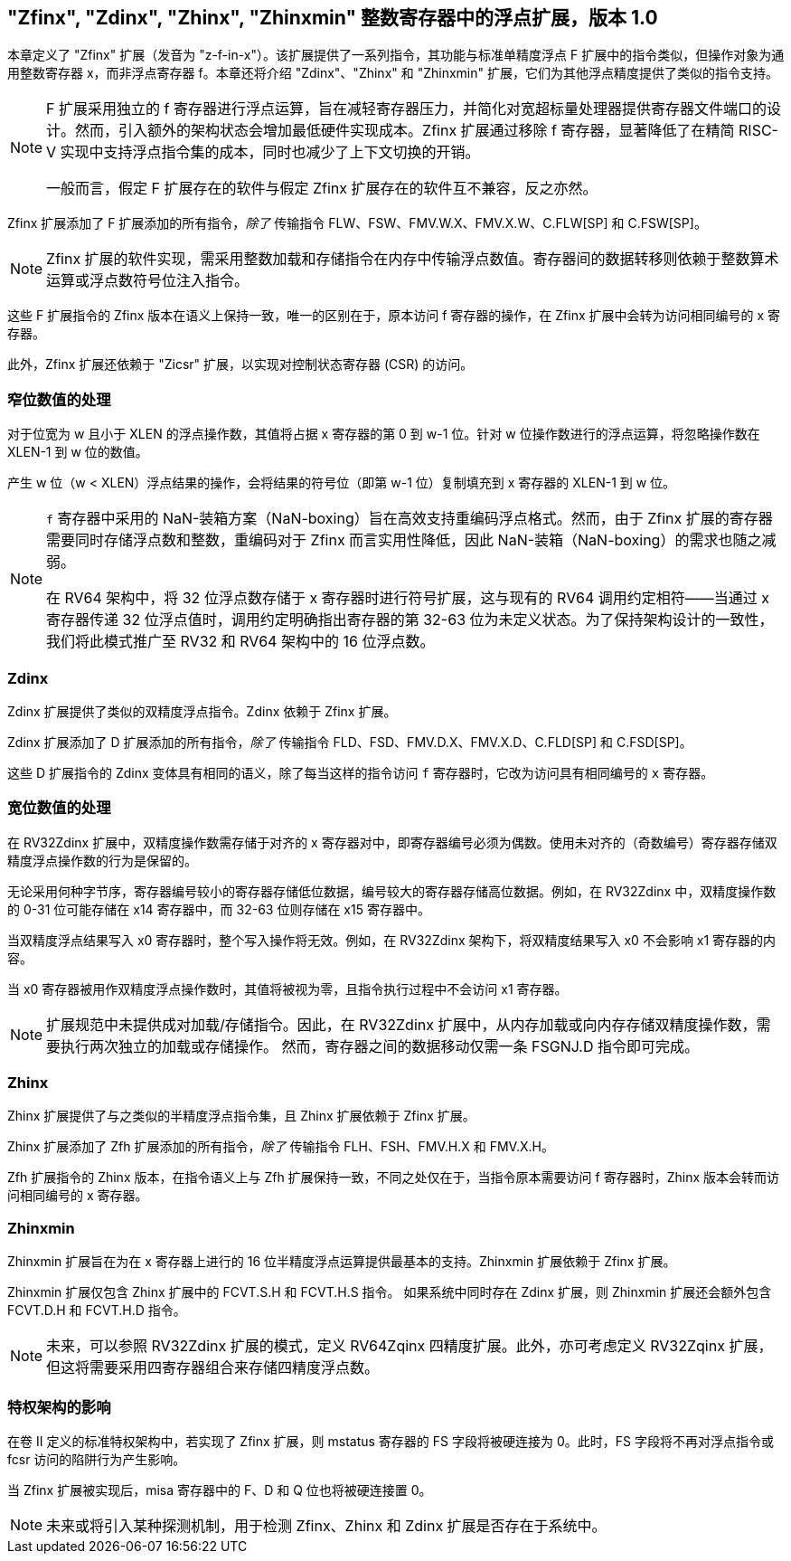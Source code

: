[[sec:zfinx]]
== "Zfinx", "Zdinx", "Zhinx", "Zhinxmin" 整数寄存器中的浮点扩展，版本 1.0

本章定义了 "Zfinx" 扩展（发音为 "z-f-in-x"）。该扩展提供了一系列指令，其功能与标准单精度浮点 F 扩展中的指令类似，但操作对象为通用整数寄存器 x，而非浮点寄存器 f。本章还将介绍 "Zdinx"、"Zhinx" 和 "Zhinxmin" 扩展，它们为其他浮点精度提供了类似的指令支持。

[NOTE]
====
F 扩展采用独立的 f 寄存器进行浮点运算，旨在减轻寄存器压力，并简化对宽超标量处理器提供寄存器文件端口的设计。然而，引入额外的架构状态会增加最低硬件实现成本。Zfinx 扩展通过移除 f 寄存器，显著降低了在精简 RISC-V 实现中支持浮点指令集的成本，同时也减少了上下文切换的开销。

一般而言，假定 F 扩展存在的软件与假定 Zfinx 扩展存在的软件互不兼容，反之亦然。
====

Zfinx 扩展添加了 F 扩展添加的所有指令，_除了_ 传输指令 FLW、FSW、FMV.W.X、FMV.X.W、C.FLW[SP] 和 C.FSW[SP]。

[NOTE]
====
Zfinx 扩展的软件实现，需采用整数加载和存储指令在内存中传输浮点数值。寄存器间的数据转移则依赖于整数算术运算或浮点数符号位注入指令。
====
这些 F 扩展指令的 Zfinx 版本在语义上保持一致，唯一的区别在于，原本访问 f 寄存器的操作，在 Zfinx 扩展中会转为访问相同编号的 x 寄存器。

此外，Zfinx 扩展还依赖于 "Zicsr" 扩展，以实现对控制状态寄存器 (CSR) 的访问。

=== 窄位数值的处理

对于位宽为 w 且小于 XLEN 的浮点操作数，其值将占据 x 寄存器的第 0 到 w-1 位。针对 w 位操作数进行的浮点运算，将忽略操作数在 XLEN-1 到 w 位的数值。

产生 w 位（w < XLEN）浮点结果的操作，会将结果的符号位（即第 w-1 位）复制填充到 x 寄存器的 XLEN-1 到 w 位。

[NOTE]
====
`f` 寄存器中采用的 NaN-装箱方案（NaN-boxing）旨在高效支持重编码浮点格式。然而，由于 Zfinx 扩展的寄存器需要同时存储浮点数和整数，重编码对于 Zfinx 而言实用性降低，因此 NaN-装箱（NaN-boxing）的需求也随之减弱。

在 RV64 架构中，将 32 位浮点数存储于 x 寄存器时进行符号扩展，这与现有的 RV64 调用约定相符——当通过 x 寄存器传递 32 位浮点值时，调用约定明确指出寄存器的第 32-63 位为未定义状态。为了保持架构设计的一致性，我们将此模式推广至 RV32 和 RV64 架构中的 16 位浮点数。
====
=== Zdinx

Zdinx 扩展提供了类似的双精度浮点指令。Zdinx 依赖于 Zfinx 扩展。

Zdinx 扩展添加了 D 扩展添加的所有指令，_除了_ 传输指令 FLD、FSD、FMV.D.X、FMV.X.D、C.FLD[SP] 和 C.FSD[SP]。

这些 D 扩展指令的 Zdinx 变体具有相同的语义，除了每当这样的指令访问 `f` 寄存器时，它改为访问具有相同编号的 `x` 寄存器。

=== 宽位数值的处理

在 RV32Zdinx 扩展中，双精度操作数需存储于对齐的 x 寄存器对中，即寄存器编号必须为偶数。使用未对齐的（奇数编号）寄存器存储双精度浮点操作数的行为是保留的。

无论采用何种字节序，寄存器编号较小的寄存器存储低位数据，编号较大的寄存器存储高位数据。例如，在 RV32Zdinx 中，双精度操作数的 0-31 位可能存储在 x14 寄存器中，而 32-63 位则存储在 x15 寄存器中。

当双精度浮点结果写入 x0 寄存器时，整个写入操作将无效。例如，在 RV32Zdinx 架构下，将双精度结果写入 x0 不会影响 x1 寄存器的内容。

当 x0 寄存器被用作双精度浮点操作数时，其值将被视为零，且指令执行过程中不会访问 x1 寄存器。

[NOTE]
====
扩展规范中未提供成对加载/存储指令。因此，在 RV32Zdinx 扩展中，从内存加载或向内存存储双精度操作数，需要执行两次独立的加载或存储操作。 然而，寄存器之间的数据移动仅需一条 FSGNJ.D 指令即可完成。
====
=== Zhinx

Zhinx 扩展提供了与之类似的半精度浮点指令集，且 Zhinx 扩展依赖于 Zfinx 扩展。

Zhinx 扩展添加了 Zfh 扩展添加的所有指令，_除了_ 传输指令 FLH、FSH、FMV.H.X 和 FMV.X.H。

Zfh 扩展指令的 Zhinx 版本，在指令语义上与 Zfh 扩展保持一致，不同之处仅在于，当指令原本需要访问 f 寄存器时，Zhinx 版本会转而访问相同编号的 x 寄存器。

=== Zhinxmin

Zhinxmin 扩展旨在为在 x 寄存器上进行的 16 位半精度浮点运算提供最基本的支持。Zhinxmin 扩展依赖于 Zfinx 扩展。

Zhinxmin 扩展仅包含 Zhinx 扩展中的 FCVT.S.H 和 FCVT.H.S 指令。 如果系统中同时存在 Zdinx 扩展，则 Zhinxmin 扩展还会额外包含 FCVT.D.H 和 FCVT.H.D 指令。
[NOTE]
====
未来，可以参照 RV32Zdinx 扩展的模式，定义 RV64Zqinx 四精度扩展。此外，亦可考虑定义 RV32Zqinx 扩展，但这将需要采用四寄存器组合来存储四精度浮点数。
====
=== 特权架构的影响

在卷 II 定义的标准特权架构中，若实现了 Zfinx 扩展，则 mstatus 寄存器的 FS 字段将被硬连接为 0。此时，FS 字段将不再对浮点指令或 fcsr 访问的陷阱行为产生影响。

当 Zfinx 扩展被实现后，misa 寄存器中的 F、D 和 Q 位也将被硬连接置 0。
[NOTE]
====
未来或将引入某种探测机制，用于检测 Zfinx、Zhinx 和 Zdinx 扩展是否存在于系统中。
====
